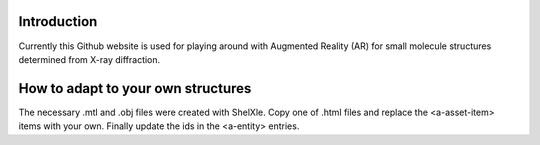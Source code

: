 
Introduction
============

Currently this Github website is used for playing around with Augmented Reality (AR)
for small molecule structures determined from X-ray diffraction. 

How to adapt to your own structures
===================================

The necessary .mtl and .obj files were created with ShelXle. Copy one of
.html files and replace the <a-asset-item> items with your own. 
Finally update the ids in the <a-entity> entries.